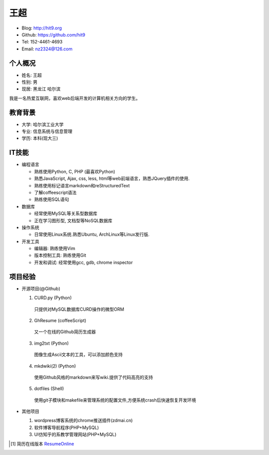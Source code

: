 ====
王超
====

- Blog:  http://hit9.org
- Github: https://github.com/hit9
- Tel:  152-4461-4693
- Email: nz2324@126.com

个人概况
--------

- 姓名: 王超
- 性别: 男
- 现居: 黑龙江 哈尔滨

我是一名热爱互联网，喜欢web后端开发的计算机相关方向的学生。

教育背景
--------

- 大学: 哈尔滨工业大学
- 专业: 信息系统与信息管理
- 学历: 本科(现大三)

IT技能
------

- 编程语言

  - 熟练使用Python, C, PHP (最喜欢Python)

  - 熟悉JavaScript, Ajax, css, less, html等web前端语言，熟悉JQuery插件的使用.

  - 熟练使用标记语言markdown和reStructuredText

  - 了解coffeescript语法

  - 熟练使用SQL语句


- 数据库

  - 经常使用MySQL等关系型数据库

  - 正在学习图形型, 文档型等NoSQL数据库

- 操作系统

  - 日常使用Linux系统.熟悉Ubuntu, ArchLinux等Linux发行版.

- 开发工具

  - 编辑器: 熟练使用Vim

  - 版本控制工具: 熟练使用Git

  - 开发和调试: 经常使用gcc, gdb, chrome inspector

项目经验
--------

- 开源项目(@Github)

  1) CURD.py (Python)
    只提供对MySQL数据库CURD操作的微型ORM
  2) GhResume (coffeeScript)
    又一个在线的Github简历生成器
  3) img2txt (Python)
    图像生成Ascii文本的工具，可以添加颜色支持
  4) mkdwiki(2) (Python)
    使用Github风格的markdown来写wiki.提供了代码高亮的支持
  5) dotfiles (Shell)
    使用git子模块和makefile来管理系统的配置文件,方便系统crash后快速恢复开发环境

- 其他项目

  1) wordpress博客系统的chrome推送插件(zdmai.cn)
  2) 软件博客导航程序(PHP+MySQL)
  3) UI仿知乎的系教学管理网站(PHP+MySQL)

.. [1] 简历在线版本 ResumeOnline_

.. _ResumeOnline: https://github.com/hit9/resume.pdf/blob/master/resume.rst
